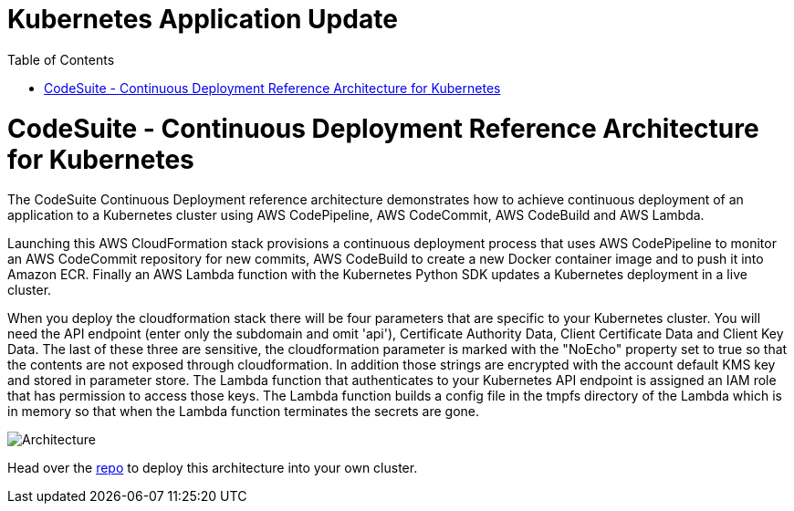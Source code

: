 = Kubernetes Application Update
:toc:
:icons:
:linkcss:
:imagesdir: ../images

= CodeSuite - Continuous Deployment Reference Architecture for Kubernetes

The CodeSuite Continuous Deployment reference architecture demonstrates how to achieve continuous
deployment of an application to a Kubernetes cluster using AWS CodePipeline, AWS CodeCommit, AWS CodeBuild and AWS Lambda.

Launching this AWS CloudFormation stack provisions a continuous deployment process that uses AWS CodePipeline
to monitor an AWS CodeCommit repository for new commits, AWS CodeBuild to create a new Docker container image and to push
it into Amazon ECR. Finally an AWS Lambda function with the Kubernetes Python SDK updates a Kubernetes deployment in a live cluster.

When you deploy the cloudformation stack there will be four parameters that are specific to your Kubernetes cluster. You will need the API endpoint (enter only the subdomain and omit 'api'), Certificate Authority Data, Client Certificate Data and Client Key Data.
The last of these three are sensitive, the cloudformation parameter is marked with the "NoEcho" property set to true so that the contents are not exposed through cloudformation. In addition those strings are encrypted with the account default
KMS key and stored in parameter store. The Lambda function that authenticates to your Kubernetes API endpoint is assigned an IAM role that has permission to access those keys. The Lambda function builds a config file in the tmpfs directory of the Lambda which is in memory
so that when the Lambda function terminates the secrets are gone.

image::../images/cicd.png[Architecture]

Head over the https://github.com/aws-samples/aws-kube-codesuite[repo] to deploy this architecture into your own cluster.
